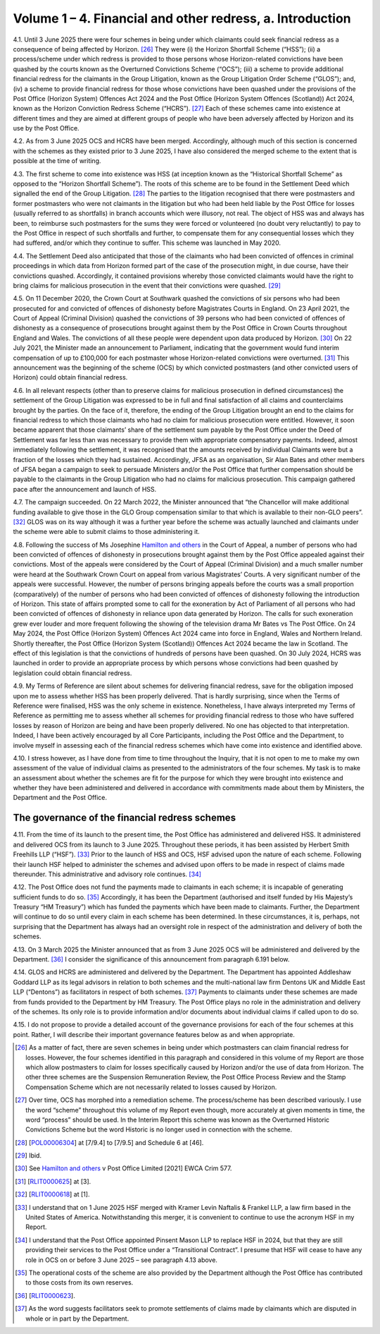 Volume 1 – 4. Financial and other redress, a. Introduction
==========================================================

4.1.	Until 3 June 2025 there were four schemes in being under which claimants could seek
financial redress as a consequence of being affected by Horizon. [26]_ They were (i) the
Horizon Shortfall Scheme (“HSS”); (ii) a process/scheme under which redress is provided
to those persons whose Horizon-related convictions have been quashed by the courts
known as the Overturned Convictions Scheme (“OCS”); (iii) a scheme to provide additional
financial redress for the claimants in the Group Litigation, known as the Group Litigation
Order Scheme (“GLOS”); and, (iv) a scheme to provide financial redress for those whose
convictions have been quashed under the provisions of the Post Office (Horizon System)
Offences Act 2024 and the Post Office (Horizon System Offences (Scotland)) Act 2024,
known as the Horizon Conviction Redress Scheme (“HCRS”). [27]_ Each of these schemes
came into existence at different times and they are aimed at different groups of people
who have been adversely affected by Horizon and its use by the Post Office.

4.2. As from 3 June 2025 OCS and HCRS have been merged. Accordingly, although much of
this section is concerned with the schemes as they existed prior to 3 June 2025, I have also
considered the merged scheme to the extent that is possible at the time of writing.

4.3. The first scheme to come into existence was HSS (at inception known as the “Historical
Shortfall Scheme” as opposed to the “Horizon Shortfall Scheme”). The roots of this
scheme are to be found in the Settlement Deed which signalled the end of the Group
Litigation. [28]_ The parties to the litigation recognised that there were postmasters and
former postmasters who were not claimants in the litigation but who had been held liable
by the Post Office for losses (usually referred to as shortfalls) in branch accounts which
were illusory, not real. The object of HSS was and always has been, to reimburse such
postmasters for the sums they were forced or volunteered (no doubt very reluctantly) to
pay to the Post Office in respect of such shortfalls and further, to compensate them for
any consequential losses which they had suffered, and/or which they continue to suffer.
This scheme was launched in May 2020.



4.4.	The Settlement Deed also anticipated that those of the claimants who had been convicted
of offences in criminal proceedings in which data from Horizon formed part of the case
of the prosecution might, in due course, have their convictions quashed. Accordingly, it
contained provisions whereby those convicted claimants would have the right to bring
claims for malicious prosecution in the event that their convictions were quashed. [29]_

4.5.	On 11 December 2020, the Crown Court at Southwark quashed the convictions of six
persons who had been prosecuted for and convicted of offences of dishonesty before
Magistrates Courts in England. On 23 April 2021, the Court of Appeal (Criminal Division)
quashed the convictions of 39 persons who had been convicted of offences of dishonesty
as a consequence of prosecutions brought against them by the Post Office in Crown Courts
throughout England and Wales. The convictions of all these people were dependent upon
data produced by Horizon. [30]_ On 22 July 2021, the Minister made an announcement to
Parliament, indicating that the government would fund interim compensation of up to
£100,000 for each postmaster whose Horizon-related convictions were overturned. [31]_ This
announcement was the beginning of the scheme (OCS) by which convicted postmasters
(and other convicted users of Horizon) could obtain financial redress.

4.6.	In all relevant respects (other than to preserve claims for malicious prosecution in defined
circumstances) the settlement of the Group Litigation was expressed to be in full and
final satisfaction of all claims and counterclaims brought by the parties. On the face of it,
therefore, the ending of the Group Litigation brought an end to the claims for financial
redress to which those claimants who had no claim for malicious prosecution were entitled.
However, it soon became apparent that those claimants’ share of the settlement sum
payable by the Post Office under the Deed of Settlement was far less than was necessary
to provide them with appropriate compensatory payments. Indeed, almost immediately
following the settlement, it was recognised that the amounts received by individual
Claimants were but a fraction of the losses which they had sustained. Accordingly, JFSA as
an organisation, Sir Alan Bates and other members of JFSA began a campaign to seek to
persuade Ministers and/or the Post Office that further compensation should be payable
to the claimants in the Group Litigation who had no claims for malicious prosecution. This
campaign gathered pace after the announcement and launch of HSS.

4.7.	The campaign succeeded. On 22 March 2022, the Minister announced that “the Chancellor
will make additional funding available to give those in the GLO Group compensation similar
to that which is available to their non-GLO peers”. [32]_ GLOS was on its way although it was a
further year before the scheme was actually launched and claimants under the scheme
were able to submit claims to those administering it.






4.8.	Following the success of Ms Josephine `Hamilton and others <https://www.bailii.org/ew/cases/EWCA/Crim/2021/577.html>`_ in the Court of Appeal, a
number of persons who had been convicted of offences of dishonesty in prosecutions
brought against them by the Post Office appealed against their convictions. Most of the
appeals were considered by the Court of Appeal (Criminal Division) and a much smaller
number were heard at the Southwark Crown Court on appeal from various Magistrates’
Courts. A very significant number of the appeals were successful. However, the number
of persons bringing appeals before the courts was a small proportion (comparatively) of
the number of persons who had been convicted of offences of dishonesty following the
introduction of Horizon. This state of affairs prompted some to call for the exoneration
by Act of Parliament of all persons who had been convicted of offences of dishonesty in
reliance upon data generated by Horizon. The calls for such exoneration grew ever louder
and more frequent following the showing of the television drama Mr Bates vs The Post
Office. On 24 May 2024, the Post Office (Horizon System) Offences Act 2024 came into
force in England, Wales and Northern Ireland. Shortly thereafter, the Post Office (Horizon
System (Scotland)) Offences Act 2024 became the law in Scotland. The effect of this
legislation is that the convictions of hundreds of persons have been quashed. On 30 July
2024, HCRS was launched in order to provide an appropriate process by which persons
whose convictions had been quashed by legislation could obtain financial redress.

4.9.	My Terms of Reference are silent about schemes for delivering financial redress, save for
the obligation imposed upon me to assess whether HSS has been properly delivered. That
is hardly surprising, since when the Terms of Reference were finalised, HSS was the only
scheme in existence. Nonetheless, I have always interpreted my Terms of Reference as
permitting me to assess whether all schemes for providing financial redress to those who
have suffered losses by reason of Horizon are being and have been properly delivered.
No one has objected to that interpretation. Indeed, I have been actively encouraged by
all Core Participants, including the Post Office and the Department, to involve myself in
assessing each of the financial redress schemes which have come into existence and
identified above.

4.10.	I stress however, as I have done from time to time throughout the Inquiry, that it is not
open to me to make my own assessment of the value of individual claims as presented to
the administrators of the four schemes. My task is to make an assessment about whether
the schemes are fit for the purpose for which they were brought into existence and
whether they have been administered and delivered in accordance with commitments
made about them by Ministers, the Department and the Post Office.



The governance of the financial redress schemes
-----------------------------------------------

4.11.	From the time of its launch to the present time, the Post Office has administered and
delivered HSS. It administered and delivered OCS from its launch to 3 June 2025. Throughout
these periods, it has been assisted by Herbert Smith Freehills LLP (“HSF”). [33]_ Prior to the
launch of HSS and OCS, HSF advised upon the nature of each scheme. Following their
launch HSF helped to administer the schemes and advised upon offers to be made in
respect of claims made thereunder. This administrative and advisory role continues. [34]_

4.12.	The Post Office does not fund the payments made to claimants in each scheme; it is
incapable of generating sufficient funds to do so. [35]_ Accordingly, it has been the Department
(authorised and itself funded by His Majesty’s Treasury “HM Treasury”) which has funded
the payments which have been made to claimants. Further, the Department will continue
to do so until every claim in each scheme has been determined. In these circumstances,
it is, perhaps, not surprising that the Department has always had an oversight role in
respect of the administration and delivery of both the schemes.

4.13.	On 3 March 2025 the Minister announced that as from 3 June 2025 OCS will be
administered and delivered by the Department. [36]_ I consider the significance of this
announcement from paragraph 6.191 below.

4.14.	GLOS and HCRS are administered and delivered by the Department. The Department has
appointed Addleshaw Goddard LLP as its legal advisors in relation to both schemes and
the multi-national law firm Dentons UK and Middle East LLP (“Dentons”) as facilitators in
respect of both schemes. [37]_ Payments to claimants under these schemes are made from
funds provided to the Department by HM Treasury. The Post Office plays no role in the
administration and delivery of the schemes. Its only role is to provide information and/or
documents about individual claims if called upon to do so.

4.15.	I do not propose to provide a detailed account of the governance provisions for each of
the four schemes at this point. Rather, I will describe their important governance features
below as and when appropriate.



.. [26]    As a matter of fact, there are seven schemes in being under which postmasters can claim financial redress for losses. However, the four schemes identified in this paragraph and considered in this volume of my Report are those which allow postmasters to claim for losses specifically caused by Horizon and/or the use of data from Horizon. The other three schemes are the Suspension Remuneration Review, the Post Office Process Review and the Stamp Compensation Scheme which are not necessarily related to losses caused by Horizon.
.. [27]    Over time, OCS has morphed into a remediation scheme. The process/scheme has been described variously. I use the word “scheme” throughout this volume of my Report even though, more accurately at given moments in time, the word “process” should be used. In the Interim Report this scheme was known as the Overturned Historic Convictions Scheme but the word Historic is no longer used in connection with the scheme.
.. [28]    [`POL00006304 <https://www.postofficehorizoninquiry.org.uk/evidence/pol00006304-confidential-settlement-deed-alan-bates-others-v-post-office-limited>`_] at [7/9.4] to [7/9.5] and Schedule 6 at [46].
.. [29]    Ibid.
.. [30]    See `Hamilton and others <https://www.bailii.org/ew/cases/EWCA/Crim/2021/577.html>`_ v Post Office Limited [2021] EWCA Crim 577.
.. [31]    [`RLIT0000625 <https://www.postofficehorizoninquiry.org.uk/evidence/rlit0000625-uk-parliament-business-update-statement-made-22-july-2021>`_] at [3].
.. [32]    [`RLIT0000618 <https://www.postofficehorizoninquiry.org.uk/evidence/rlit0000618-post-office-update-statement-made-paul-scully-minister-small-business>`_] at [1].
.. [33]    I understand that on 1 June 2025 HSF merged with Kramer Levin Naftalis & Frankel LLP, a law firm based in the United States of America. Notwithstanding this merger, it is convenient to continue to use the acronym HSF in my Report.
.. [34]    I understand that the Post Office appointed Pinsent Mason LLP to replace HSF in 2024, but that they are still providing their services to the Post Office under a “Transitional Contract”. I presume that HSF will cease to have any role in OCS on or before 3 June 2025 – see paragraph 4.13 above.
.. [35]    The operational costs of the scheme are also provided by the Department although the Post Office has contributed to those costs from its own reserves.
.. [36]    [`RLIT0000623 <https://www.postofficehorizoninquiry.org.uk/evidence/rlit0000623-uk-parliament-changes-responsibilities-horizon-overturned-conviction-redress>`_].
.. [37]    As the word suggests facilitators seek to promote settlements of claims made by claimants which are disputed in whole or in part by the Department.
